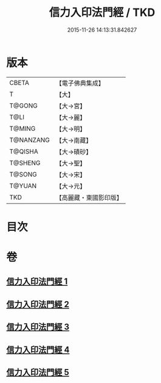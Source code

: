 #+TITLE: 信力入印法門經 / TKD
#+DATE: 2015-11-26 14:13:31.842627
* 版本
 |     CBETA|【電子佛典集成】|
 |         T|【大】     |
 |    T@GONG|【大→宮】   |
 |      T@LI|【大→麗】   |
 |    T@MING|【大→明】   |
 | T@NANZANG|【大→南藏】  |
 |   T@QISHA|【大→磧砂】  |
 |   T@SHENG|【大→聖】   |
 |    T@SONG|【大→宋】   |
 |    T@YUAN|【大→元】   |
 |       TKD|【高麗藏・東國影印版】|

* 目次
* 卷
** [[file:KR6e0054_001.txt][信力入印法門經 1]]
** [[file:KR6e0054_002.txt][信力入印法門經 2]]
** [[file:KR6e0054_003.txt][信力入印法門經 3]]
** [[file:KR6e0054_004.txt][信力入印法門經 4]]
** [[file:KR6e0054_005.txt][信力入印法門經 5]]
